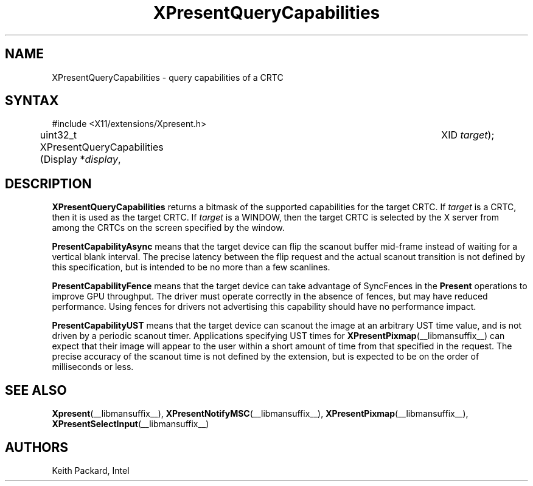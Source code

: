 .\"
.\"
.\" Copyright © 2013 Keith Packard
.\"
.\" Permission to use, copy, modify, distribute, and sell this software and its
.\" documentation for any purpose is hereby granted without fee, provided that
.\" the above copyright notice appear in all copies and that both that copyright
.\" notice and this permission notice appear in supporting documentation, and
.\" that the name of the copyright holders not be used in advertising or
.\" publicity pertaining to distribution of the software without specific,
.\" written prior permission.  The copyright holders make no representations
.\" about the suitability of this software for any purpose.  It is provided "as
.\" is" without express or implied warranty.
.\"
.\" THE COPYRIGHT HOLDERS DISCLAIM ALL WARRANTIES WITH REGARD TO THIS SOFTWARE,
.\" INCLUDING ALL IMPLIED WARRANTIES OF MERCHANTABILITY AND FITNESS, IN NO
.\" EVENT SHALL THE COPYRIGHT HOLDERS BE LIABLE FOR ANY SPECIAL, INDIRECT OR
.\" CONSEQUENTIAL DAMAGES OR ANY DAMAGES WHATSOEVER RESULTING FROM LOSS OF USE,
.\" DATA OR PROFITS, WHETHER IN AN ACTION OF CONTRACT, NEGLIGENCE OR OTHER
.\" TORTIOUS ACTION, ARISING OUT OF OR IN CONNECTION WITH THE USE OR PERFORMANCE
.\" OF THIS SOFTWARE.
.\"
.de TQ
.br
.ns
.TP \\$1
..
.TH XPresentQueryCapabilities __libmansuffix__ __xorgversion__
.SH NAME
XPresentQueryCapabilities \- query capabilities of a CRTC
.SH SYNTAX
\&#include <X11/extensions/Xpresent.h>
.nf
.sp
uint32_t XPresentQueryCapabilities \^(\^Display *\fIdisplay\fP,	XID \fItarget\fP\^)\^;
.fi
.SH DESCRIPTION
.B XPresentQueryCapabilities
returns a bitmask of the supported capabilities for the target CRTC.  If
\fItarget\fP is a CRTC, then it is used as the target CRTC.  If
\fItarget\fP is a WINDOW, then the target CRTC is selected by the
X server from among the CRTCs on the screen specified by the window.
.PP
\fBPresentCapabilityAsync\fP means that the target device can flip
the scanout buffer mid-frame instead of waiting for a vertical
blank interval. The precise latency between the flip request
and the actual scanout transition is not defined by this
specification, but is intended to be no more than a few
scanlines.
.PP
\fBPresentCapabilityFence\fP means that the target device can take
advantage of SyncFences in the \fBPresent\fP operations to improve
GPU throughput. The driver must operate correctly in the
absence of fences, but may have reduced performance. Using
fences for drivers not advertising this capability should have
no performance impact.
.PP
\fBPresentCapabilityUST\fP means that the target device can scanout
the image at an arbitrary UST time value, and is not driven by
a periodic scanout timer. Applications specifying UST times for
.BR XPresentPixmap (__libmansuffix__)
can expect that their image will appear to
the user within a short amount of time from that specified in
the request. The precise accuracy of the scanout time is not
defined by the extension, but is expected to be on the order
of milliseconds or less.
.SH SEE ALSO
.BR Xpresent (__libmansuffix__),
.BR XPresentNotifyMSC (__libmansuffix__),
.BR XPresentPixmap (__libmansuffix__),
.BR XPresentSelectInput (__libmansuffix__)
.SH AUTHORS
Keith Packard, Intel
